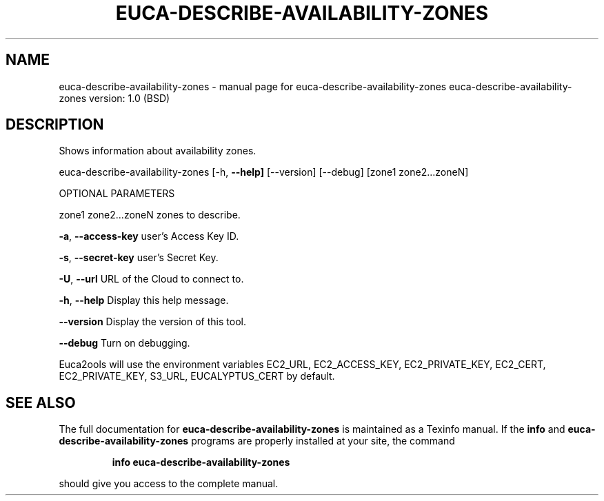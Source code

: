 .\" DO NOT MODIFY THIS FILE!  It was generated by help2man 1.36.
.TH EUCA-DESCRIBE-AVAILABILITY-ZONES "1" "June 2009" "euca-describe-availability-zones     euca-describe-availability-zones version: 1.0 (BSD)" "User Commands"
.SH NAME
euca-describe-availability-zones \- manual page for euca-describe-availability-zones     euca-describe-availability-zones version: 1.0 (BSD)
.SH DESCRIPTION
Shows information about availability zones.
.PP
euca\-describe\-availability\-zones [\-h, \fB\-\-help]\fR [\-\-version] [\-\-debug] [zone1 zone2...zoneN]
.PP
OPTIONAL PARAMETERS
.PP
zone1 zone2...zoneN             zones to describe.
.PP
\fB\-a\fR, \fB\-\-access\-key\fR                user's Access Key ID.
.PP
\fB\-s\fR, \fB\-\-secret\-key\fR                user's Secret Key.
.PP
\fB\-U\fR, \fB\-\-url\fR                       URL of the Cloud to connect to.
.PP
\fB\-h\fR, \fB\-\-help\fR                      Display this help message.
.PP
\fB\-\-version\fR                       Display the version of this tool.
.PP
\fB\-\-debug\fR                         Turn on debugging.
.PP
Euca2ools will use the environment variables EC2_URL, EC2_ACCESS_KEY, EC2_PRIVATE_KEY, EC2_CERT, EC2_PRIVATE_KEY, S3_URL, EUCALYPTUS_CERT by default.
.SH "SEE ALSO"
The full documentation for
.B euca-describe-availability-zones
is maintained as a Texinfo manual.  If the
.B info
and
.B euca-describe-availability-zones
programs are properly installed at your site, the command
.IP
.B info euca-describe-availability-zones
.PP
should give you access to the complete manual.
